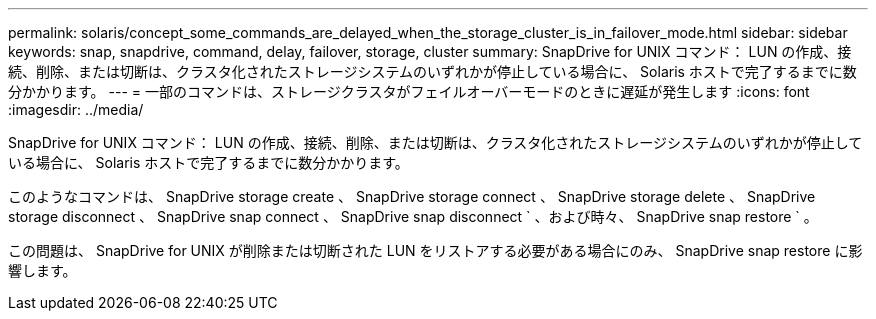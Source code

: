 ---
permalink: solaris/concept_some_commands_are_delayed_when_the_storage_cluster_is_in_failover_mode.html 
sidebar: sidebar 
keywords: snap, snapdrive, command, delay, failover, storage, cluster 
summary: SnapDrive for UNIX コマンド： LUN の作成、接続、削除、または切断は、クラスタ化されたストレージシステムのいずれかが停止している場合に、 Solaris ホストで完了するまでに数分かかります。 
---
= 一部のコマンドは、ストレージクラスタがフェイルオーバーモードのときに遅延が発生します
:icons: font
:imagesdir: ../media/


[role="lead"]
SnapDrive for UNIX コマンド： LUN の作成、接続、削除、または切断は、クラスタ化されたストレージシステムのいずれかが停止している場合に、 Solaris ホストで完了するまでに数分かかります。

このようなコマンドは、 SnapDrive storage create 、 SnapDrive storage connect 、 SnapDrive storage delete 、 SnapDrive storage disconnect 、 SnapDrive snap connect 、 SnapDrive snap disconnect ` 、および時々、 SnapDrive snap restore ` 。

この問題は、 SnapDrive for UNIX が削除または切断された LUN をリストアする必要がある場合にのみ、 SnapDrive snap restore に影響します。
